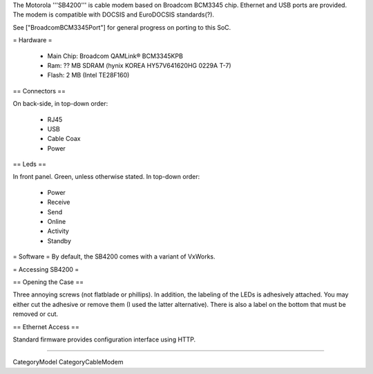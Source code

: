 The Motorola '''SB4200''' is cable modem based on Broadcom BCM3345 chip. Ethernet and USB ports are provided. The modem is compatible with DOCSIS and EuroDOCSIS standards(?).

See ["BroadcomBCM3345Port"] for general progress on porting to this SoC.

= Hardware =

 * Main Chip: Broadcom QAMLink® BCM3345KPB
 * Ram: ?? MB SDRAM (hynix KOREA HY57V641620HG 0229A T-7)
 * Flash: 2 MB (Intel TE28F160)

== Connectors ==

On back-side, in top-down order:

 * RJ45
 * USB
 * Cable Coax
 * Power

== Leds ==

In front panel. Green, unless otherwise stated. In top-down order:

 * Power
 * Receive
 * Send
 * Online
 * Activity
 * Standby

= Software =
By default, the SB4200 comes with a variant of VxWorks.

= Accessing SB4200 =

== Opening the Case ==

Three annoying screws (not flatblade or phillips). In addition, the labeling of the LEDs is adhesively attached. You may either cut the adhesive or remove them (I used the latter alternative). There is also a label on the bottom that must be removed or cut.

== Ethernet Access ==

Standard firmware provides configuration interface using HTTP.

----

CategoryModel CategoryCableModem
